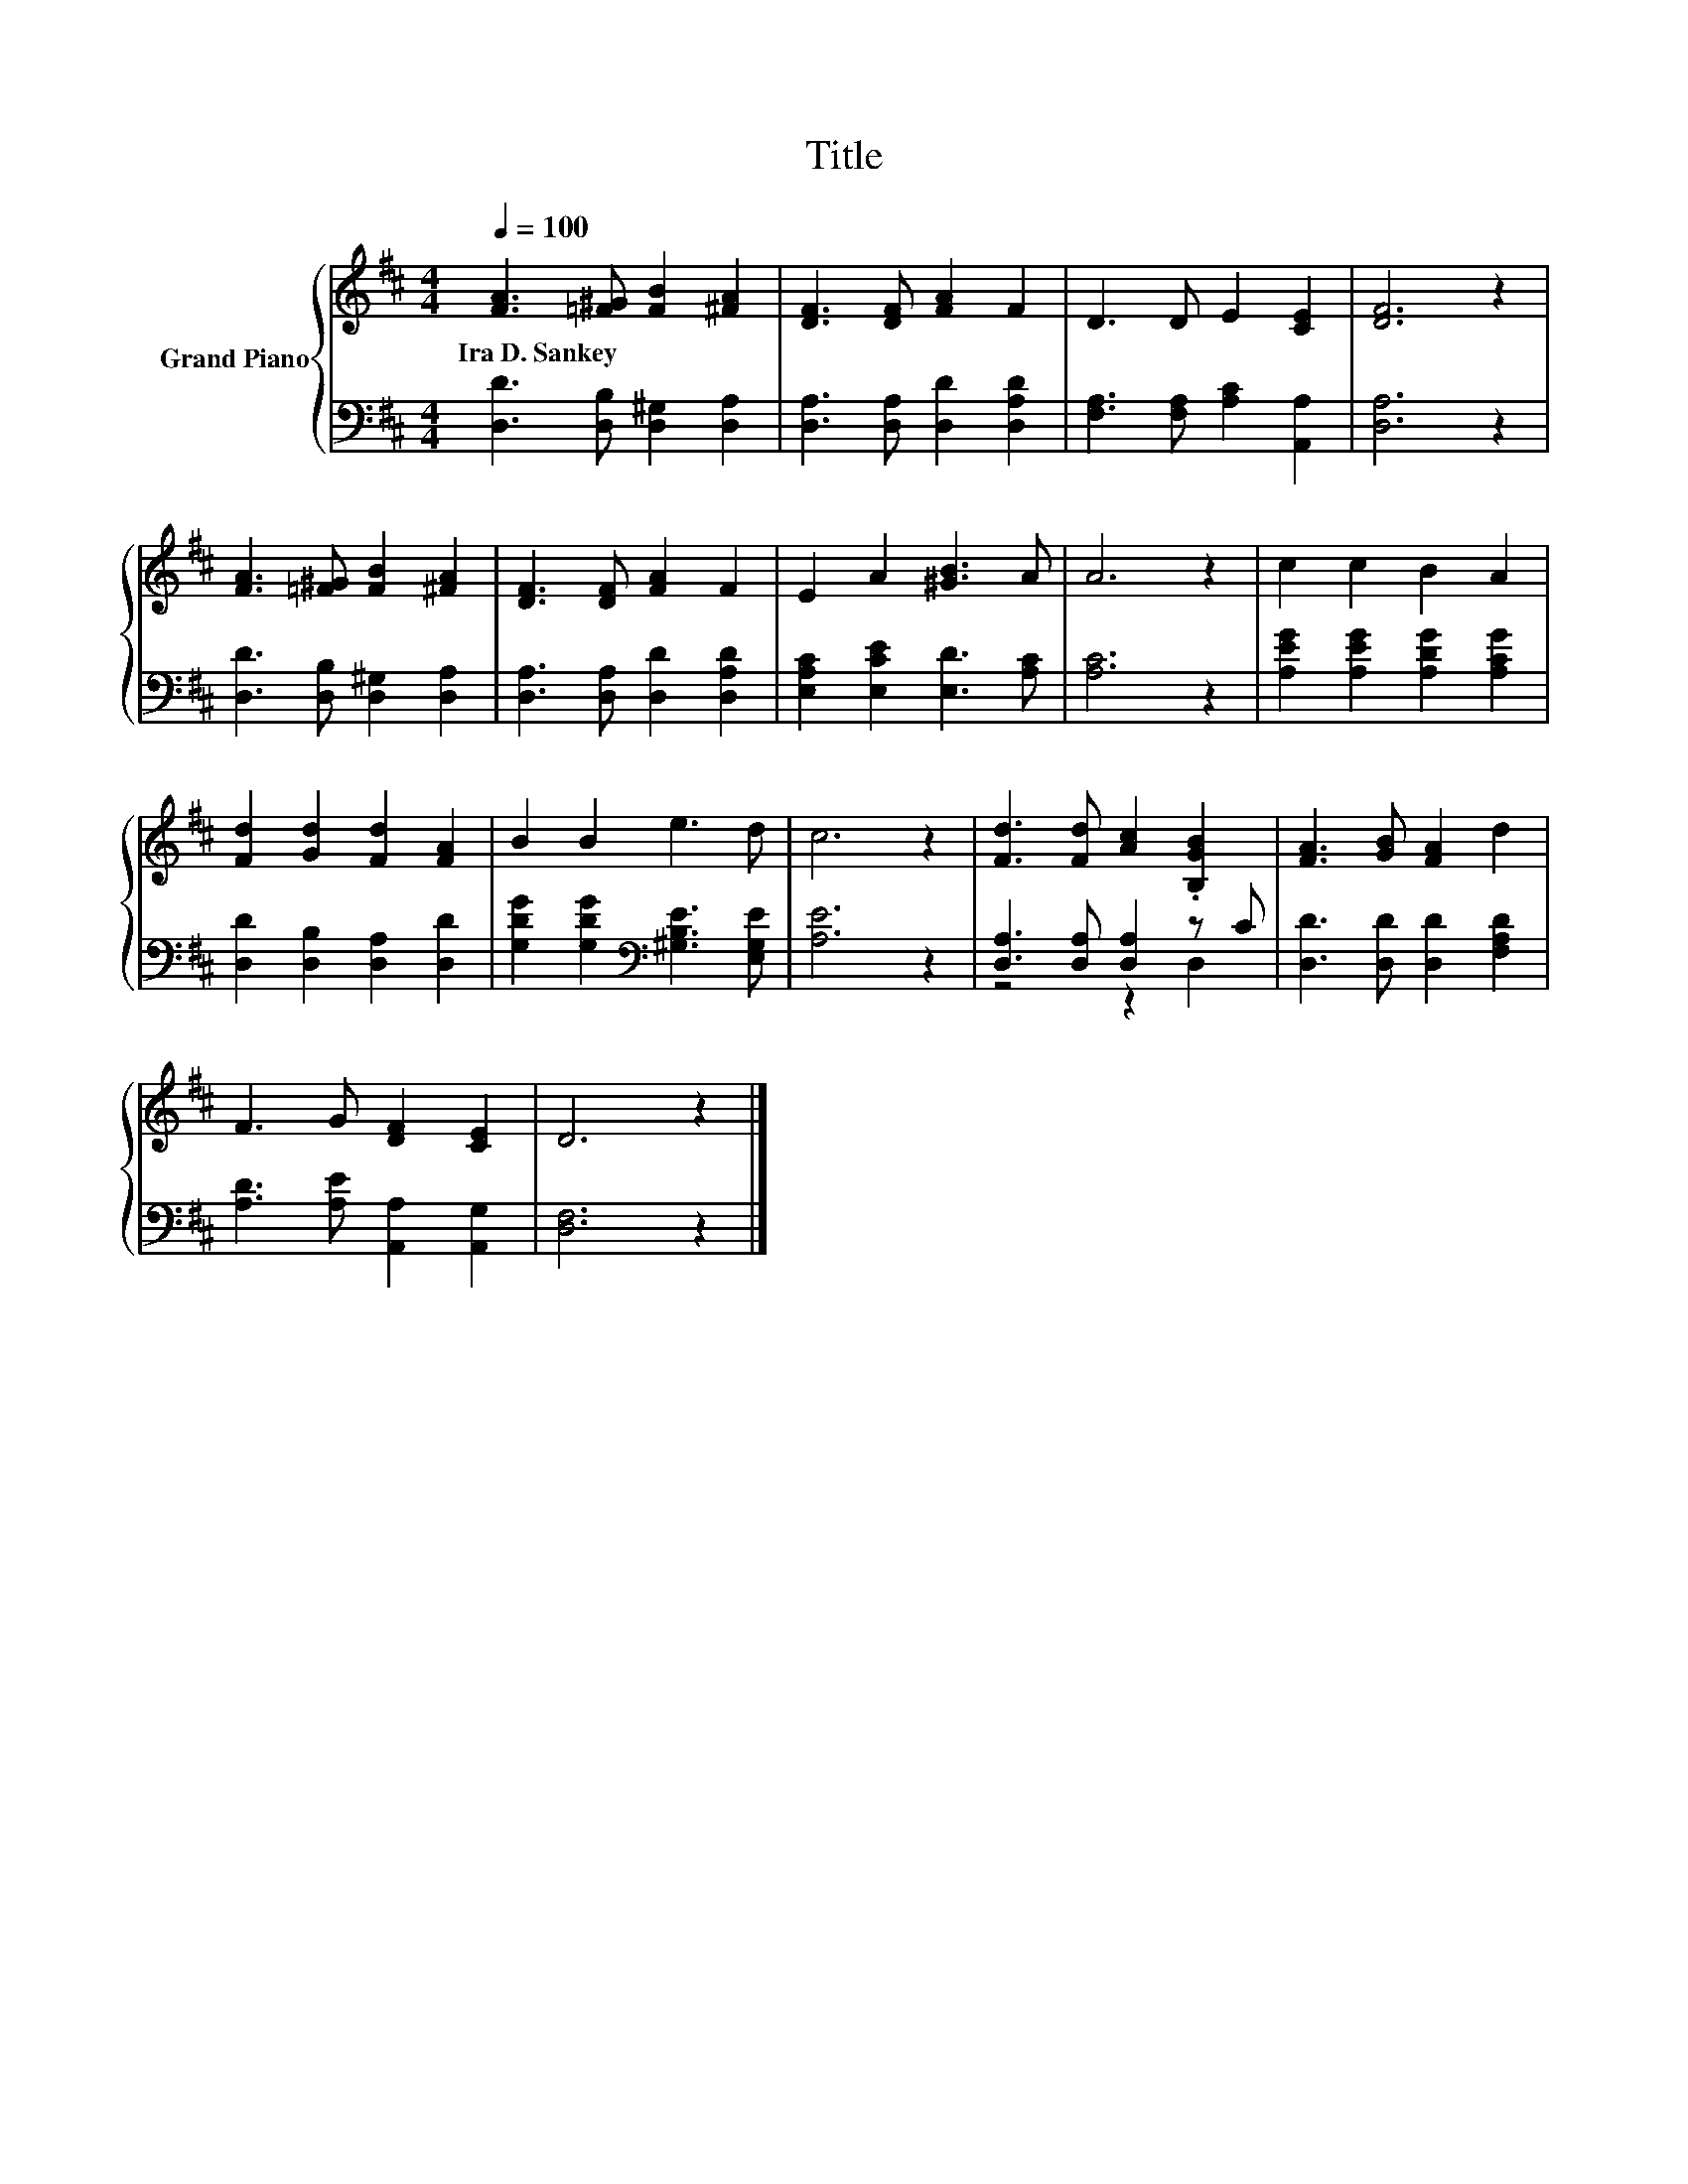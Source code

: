 X:1
T:Title
%%score { 1 | ( 2 3 ) }
L:1/8
Q:1/4=100
M:4/4
K:D
V:1 treble nm="Grand Piano"
V:2 bass 
V:3 bass 
V:1
 [FA]3 [=F^G] [FB]2 [^FA]2 | [DF]3 [DF] [FA]2 F2 | D3 D E2 [CE]2 | [DF]6 z2 | %4
w: Ira~D.~Sankey * * *||||
 [FA]3 [=F^G] [FB]2 [^FA]2 | [DF]3 [DF] [FA]2 F2 | E2 A2 [^GB]3 A | A6 z2 | c2 c2 B2 A2 | %9
w: |||||
 [Fd]2 [Gd]2 [Fd]2 [FA]2 | B2 B2 e3 d | c6 z2 | [Fd]3 [Fd] [Ac]2 .[B,GB]2 | [FA]3 [GB] [FA]2 d2 | %14
w: |||||
 F3 G [DF]2 [CE]2 | D6 z2 |] %16
w: ||
V:2
 [D,D]3 [D,B,] [D,^G,]2 [D,A,]2 | [D,A,]3 [D,A,] [D,D]2 [D,A,D]2 | [F,A,]3 [F,A,] [A,C]2 [A,,A,]2 | %3
 [D,A,]6 z2 | [D,D]3 [D,B,] [D,^G,]2 [D,A,]2 | [D,A,]3 [D,A,] [D,D]2 [D,A,D]2 | %6
 [E,A,C]2 [E,CE]2 [E,D]3 [A,C] | [A,C]6 z2 | [A,EG]2 [A,EG]2 [A,DG]2 [A,CG]2 | %9
 [D,D]2 [D,B,]2 [D,A,]2 [D,D]2 | [G,DG]2 [G,DG]2[K:bass] [^G,B,E]3 [E,G,E] | [A,E]6 z2 | %12
 [D,A,]3 [D,A,] [D,A,]2 z C | [D,D]3 [D,D] [D,D]2 [F,A,D]2 | [A,D]3 [A,E] [A,,A,]2 [A,,G,]2 | %15
 [D,F,]6 z2 |] %16
V:3
 x8 | x8 | x8 | x8 | x8 | x8 | x8 | x8 | x8 | x8 | x4[K:bass] x4 | x8 | z4 z2 D,2 | x8 | x8 | x8 |] %16

